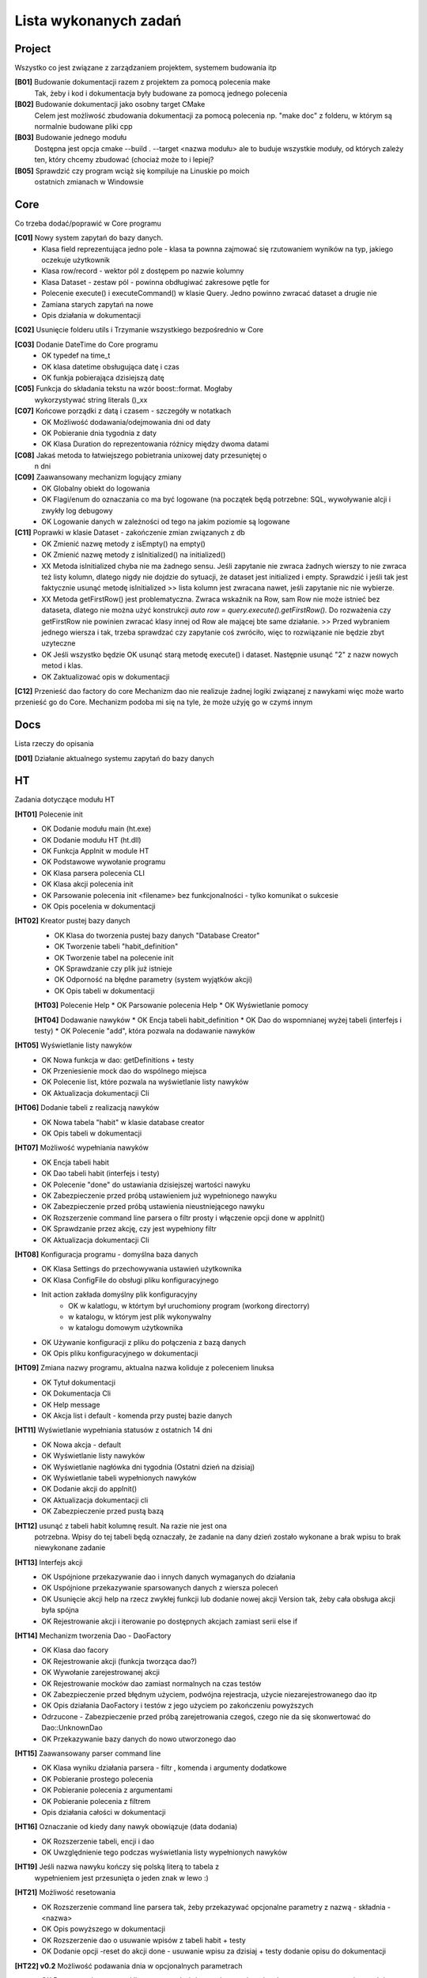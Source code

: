 Lista wykonanych zadań
===============================================================================

Project
*******************************************************************************
Wszystko co jest związane z zarządzaniem projektem, systemem budowania itp

**[B01]** Budowanie dokumentacji razem z projektem za pomocą polecenia make
    Tak, żeby i kod i dokumentacja były budowane za pomocą jednego polecenia

**[B02]** Budowanie dokumentacji jako osobny target CMake
    Celem jest możliwość zbudowania dokumentacji za pomocą polecenia np.
    "make doc" z folderu, w którym są normalnie budowane pliki cpp

**[B03]** Budowanie jednego modułu
    Dostępna jest opcja cmake --build . --target <nazwa modułu> ale to buduje
    wszystkie moduły, od których zależy ten, który chcemy zbudować (chociaż
    może to i lepiej?

**[B05]** Sprawdzić czy program wciąż się kompiluje na Linuskie po moich
    ostatnich zmianach w Windowsie

Core
*******************************************************************************
Co trzeba dodać/poprawić w Core programu

**[C01]** Nowy system zapytań do bazy danych.
 *  Klasa field reprezentująca jedno pole - klasa ta pownna zajmować się
    rzutowaniem wyników na typ, jakiego oczekuje użytkownik
 *  Klasa row/record - wektor pól z dostępem po nazwie kolumny
 *  Klasa Dataset - zestaw pól - powinna obdługiwać zakresowe pętle for
 *  Polecenie execute() i executeCommand() w klasie Query. Jedno powinno
    zwracać dataset a drugie nie
 *  Zamiana starych zapytań na nowe
 *  Opis działania w dokumentacji

**[C02]** Usunięcie folderu utils i Trzymanie wszystkiego bezpośrednio w Core

**[C03]** Dodanie DateTime do Core programu
 *  OK typedef na time_t
 *  OK klasa datetime obsługująca datę i czas
 *  OK funkja pobierająca dzisiejszą datę

**[C05]** Funkcja do składania tekstu na wzór boost::format. Mogłaby
    wykorzystywać string literals ()_xx

**[C07]** Końcowe porządki z datą i czasem - szczegóły w notatkach
 *  OK Możliwość dodawania/odejmowania dni od daty
 *  OK Pobieranie dnia tygodnia z daty
 *  OK Klasa Duration do reprezentowania różnicy między dwoma datami

**[C08]** Jakaś metoda to łatwiejszego pobietrania unixowej daty przesuniętej o
    n dni

**[C09]** Zaawansowany mechanizm logujący zmiany
 *  OK Globalny obiekt do logowania
 *  OK Flagi/enum do oznaczania co ma być logowane (na początek będą potrzebne:
    SQL, wywoływanie alcji i zwykły log debugowy
 *  OK Logowanie danych w zależności od tego na jakim poziomie są logowane

**[C11]** Poprawki w klasie Dataset - zakończenie zmian związanych z db
 *  OK Zmienić nazwę metody z isEmpty() na empty()
 *  OK Zmienić nazwę metody z isInitialized() na initialized()
 *  XX Metoda isInitialized chyba nie ma żadnego sensu. Jeśli zapytanie nie
    zwraca żadnych wierszy to nie zwraca też listy kolumn, dlatego nigdy nie
    dojdzie do sytuacji, że dataset jest initialized i empty. Sprawdzić i jeśli
    tak jest faktycznie usunąć metodę isInitialized >> lista kolumn jest
    zwracana nawet, jeśli zapytanie nic nie wybierze.
 *  XX Metoda getFirstRow() jest problematyczna. Zwraca wskaźnik na Row, sam
    Row nie może istnieć bez dataseta, dlatego nie można użyć konstrukcji
    *auto row = query.execute().getFirstRow().* Do rozważenia czy getFirstRow
    nie powinien zwracać klasy innej od Row ale mającej bte same działanie. >>
    Przed wybraniem jednego wiersza i tak, trzeba sprawdzać czy zapytanie coś
    zwróciło, więc to rozwiązanie nie będzie zbyt uzyteczne
 *  OK Jeśli wszystko będzie OK usunąć starą metodę execute() i dataset.
    Następnie usunąć "2" z nazw nowych metod i klas.
 *  OK Zaktualizować opis w dokumentacji

**[C12]** Przenieść dao factory do core
Mechanizm dao nie realizuje żadnej logiki związanej z nawykami więc może warto
przenieść go do Core. Mechanizm podoba mi się na tyle, że może użyję go w czymś
innym

Docs
*******************************************************************************
Lista rzeczy do opisania

**[D01]** Działanie aktualnego systemu zapytań do bazy danych

HT
*******************************************************************************
Zadania dotyczące modułu HT

**[HT01]** Polecenie init
 *  OK Dodanie modułu main (ht.exe)
 *  OK Dodanie modułu HT (ht.dll)
 *  OK Funkcja AppInit w module HT
 *  OK Podstawowe wywołanie programu
 *  OK Klasa parsera polecenia CLI
 *  OK Klasa akcji polecenia init
 *  OK Parsowanie polecenia init <filename> bez funkcjonalności - tylko
    komunikat o sukcesie
 *  OK Opis pocelenia w dokumentacji

**[HT02]** Kreator pustej bazy danych
 *  OK Klasa do tworzenia pustej bazy danych "Database Creator"
 *  OK Tworzenie tabeli "habit_definition"
 *  OK Tworzenie tabel na polecenie init
 *  OK Sprawdzanie czy plik już istnieje
 *  OK Odporność na błędne parametry (system wyjątków akcji)
 *  OK Opis tabeli w dokumentacji

 **[HT03]** Polecenie Help
 *  OK Parsowanie polecenia Help
 *  OK Wyświetlanie pomocy

 **[HT04]** Dodawanie nawyków
 *  OK Encja tabeli habit_definition
 *  OK Dao do wspomnianej wyżej tabeli (interfejs i testy)
 *  OK Polecenie "add", która pozwala na dodawanie nawyków

**[HT05]** Wyświetlanie listy nawyków
 *  OK Nowa funkcja w dao: getDefinitions + testy
 *  OK Przeniesienie mock dao do wspólnego miejsca
 *  OK Polecenie list, które pozwala na wyświetlanie listy nawyków
 *  OK Aktualizacja dokumentacji Cli

**[HT06]** Dodanie tabeli z realizacją nawyków
 *  OK Nowa tabela "habit" w klasie database creator
 *  OK Opis tabeli w dokumentacji

**[HT07]** Możliwość wypełniania nawyków
 *  OK Encja tabeli habit
 *  OK Dao tabeli habit (interfejs i testy)
 *  OK Polecenie "done" do ustawiania dzisiejszej wartości nawyku
 *  OK Zabezpieczenie przed próbą ustawieniem już wypełnionego nawyku
 *  OK Zabezpieczenie przed próbą ustawienia nieustniejącego nawyku
 *  OK Rozszerzenie command line parsera o filtr prosty i włączenie opcji done
    w appInit()
 *  OK Sprawdzanie przez akcję, czy jest wypełniony filtr
 *  OK Aktualizacja dokumentacji Cli

**[HT08]** Konfiguracja programu - domyślna baza danych
 *  OK Klasa Settings do przechowywania ustawień użytkownika
 *  OK Klasa ConfigFile do obsługi pliku konfiguracyjnego
 *  Init action zakłada domyślny plik konfiguracyjny
     * OK w kalatlogu, w którtym był uruchomiony program (workong directorry)
     * w katalogu, w którym jest plik wykonywalny
     * w katalogu domowym użytkownika
 *  OK Używanie konfiguracji z pliku do połączenia z bazą danych
 *  OK Opis pliku konfiguracyjnego w dokumentacji

**[HT09]** Zmiana nazwy programu, aktualna nazwa koliduje z poleceniem linuksa
 *  OK Tytuł dokumentacji
 *  OK Dokumentacja Cli
 *  OK Help message
 *  OK Akcja list i default - komenda przy pustej bazie danych

**[HT11]** Wyświetlanie wypełniania statusów z ostatnich 14 dni
 *  OK Nowa akcja - default
 *  OK Wyświetlanie listy nawyków
 *  OK Wyświetlanie nagłówka dni tygodnia (Ostatni dzień na dzisiaj)
 *  OK Wyświetlanie tabeli wypełnionych nawyków
 *  OK Dodanie akcji do appInit()
 *  OK Aktualizacja dokumentacji cli
 *  OK Zabezpieczenie przed pustą bazą

**[HT12]** usunąć z tabeli habit kolumnę result. Na razie nie jest ona
    potrzebna. Wpisy do tej tabeli będą oznaczały, że zadanie na dany dzień
    zostało wykonane a brak wpisu to brak niewykonane zadanie

**[HT13]** Interfejs akcji
 *  OK Uspójnione przekazywanie dao i innych danych wymaganych do działania
 *  OK Uspójnione przekazywanie sparsowanych danych z wiersza poleceń
 *  OK Usunięcie akcji help na rzecz zwykłej funkcji lub dodanie nowej akcji
    Version tak, żeby cała obsługa akcji była spójna
 *  OK Rejestrowanie akcji i iterowanie po dostępnych akcjach zamiast serii
    else if

**[HT14]** Mechanizm tworzenia Dao - DaoFactory
 *  OK Klasa dao facory
 *  OK Rejestrowanie akcji (funkcja tworząca dao?)
 *  OK Wywołanie zarejestrowanej akcji
 *  OK Rejestrowanie mocków dao zamiast normalnych na czas testów
 *  OK Zabezpieczenie przed błędnym użyciem, podwójna rejestracja, użycie
    niezarejestrowanego dao itp
 *  OK Opis działania DaoFactory i testów z jego użyciem po zakończeniu
    powyższych
 *  Odrzucone - Zabezpieczenie przed próbą zarejetrowania czegoś, czego nie da
    się skonwertować do Dao::UnknownDao
 *  OK Przekazywanie bazy danych do nowo utworzonego dao

**[HT15]** Zaawansowany parser command line
 *  OK Klasa wyniku działania parsera - filtr , komenda i argumenty dodatkowe
 *  OK Pobieranie prostego polecenia
 *  OK Pobieranie polecenia z argumentami
 *  OK Pobieranie polecenia z filtrem
 *  Opis działania całości w dokumentacji

**[HT16]** Oznaczanie od kiedy dany nawyk obowiązuje (data dodania)
 *  OK Rozszerzenie tabeli, encji i dao
 *  OK Uwzględnienie tego podczas wyświetlania listy wypełnionych nawyków

**[HT19]** Jeśli nazwa nawyku kończy się polską literą to tabela z
    wypełnieniem jest przesunięta o jeden znak w lewo :)

**[HT21]** Możliwość resetowania
 *  OK Rozszerzenie command line parsera tak, żeby przekazywać opcjonalne
    parametry z nazwą - składnia -<nazwa>
 *  OK Opis powyższego w dokumentacji
 *  OK Rozszerzenie dao o usuwanie wpisów z tabeli habit + testy
 *  OK Dodanie opcji -reset do akcji done - usuwanie wpisu za dzisiaj + testy
    dodanie opisu do dokumentacji

**[HT22] v0.2** Możliwość podawania dnia w opcjonalnych parametrach
 *  OK Rozszerzenie command line parsera tak, żeby przekazywać opcjonalne
    parametry z nazwą i wartością - składnia -<nazwa>=<wartość> (bez spacji)
 *  OK Dodanie opcji -date=<day> do komendy done
 *  OK Parser przetwarzający datę z parametru na datę wpisaną do bazy danych
 *  OK Przetwarzanie daty formatu DD-MM-YYYY na timestamp
 *  OK Zabezpieczenie przed dodaniem daty w przyszłości lub daty przed
    rozpoczęciem nawyku
 *  OK Dokumentacja

**[HT23]** Polecenie edit do poprawiania definicji
 *  OK Nowa komenda edit
 *  OK Polecenie update/merge do dao definicji
 *  OK Dbsługa filtru, parametru name
 *  OK Dokumentacja

**[HT24]** Wygodniejsze pobieranie wartości z klasy ParserResult
 *  OK testy na tę klasę
 *  OK pobieranie filtra
 *  OK pobieranie domyślnego parametru
 *  OK pobieranie flagi
 *  OK pobieranie wartości parametru
 *  OK zamiana użycia na nowe w akcjach i parserze command line
 *  OK usunięcie starych wywołań

**[Ht25] v0.2** Poprawki w działaniu AddAction
 *  OK AddAction pozwala na przekazanie pustej nazwy
 *  OK AddAction nie sprawdza czy nawyk o takiej nazwie już istnieje

**[HT26]** Nowe DaoFactory
 *  OK Zwracanie shared_ptr przez daoFactory
 *  OK Dao factory wewnętrzenie przechowuje weak_ptr do przechowywania dao
 *  OK Jeśli dao zostało wcześniej utworzone to będzie zwracane istniejące
    zamiast tworzenia nowego
 *  OK Jeśli wszystkie instance dao zostaną zniszczone, zniszczona zostanie
    kopia w dao
 *  OK Zamiana kodu tak, żeby korzystał z nowego factory
 *  OK Poprawa testów
 *  OK Aktualizacja dokumentacji
 *  OK Prawdobodobnie metoda createDaoMock stanie się zbędna i można ją usunąć

**[HT99]** Refaktor i drobne poprawki - zadanie zbiorcze
 *  Przerobić database creatora na buildera, który będzie zwracał połączenie
    handlera do nowo utworzonej bazy danych
 *  W przypadku, gdy użytkownik poda błędną nazwę akcji program wysypie się
    wyjątkiem, który nie jest nigdzie przechwytywany
 *  Czy metody w Dao mogą być constowe (czy przekazywanie DB nie przeszkadza w
    tym. Jeśli tak to zamienić
 *  ActionError powinno być w namespace Actions

Tools
*******************************************************************************
Lista narzędzi do zrobienia, lista poprawek do już istniejących narzędzi lub
konfiguracji tychże

**[T01]** Generator plików
 *  OK pliki \*.cpp i \*.h
 *  OK pliki CMakeLists.txt

**[T04]** VSCode - Osobne ustawienia dla plików \*.rst - spacje zamiast tabów
